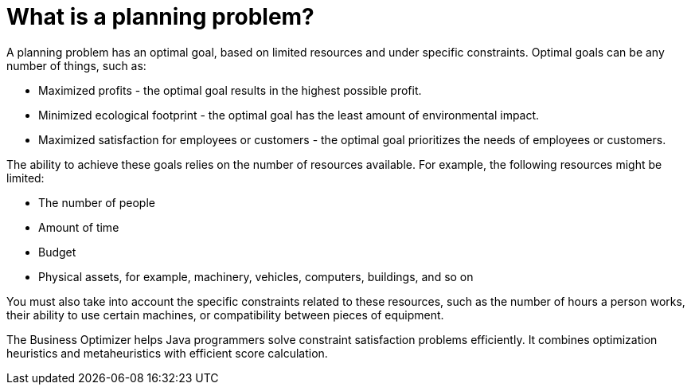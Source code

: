 [id='optimizer-planning-problem-con']
= What is a planning problem?


A planning problem has an optimal goal, based on limited resources and under specific constraints. Optimal goals can be any number of things, such as:

* Maximized profits - the optimal goal results in the highest possible profit.
* Minimized ecological footprint - the optimal goal has the least amount of environmental impact.
* Maximized satisfaction for employees or customers - the optimal goal prioritizes the needs of employees or customers.

The ability to achieve these goals relies on the number of resources available. For example, the following resources might be limited:

* The number of people
* Amount of time
* Budget
* Physical assets, for example, machinery, vehicles, computers, buildings, and so on

You must also take into account the specific constraints related to these resources, such as the number of hours a person works, their ability to use certain machines, or compatibility between pieces of equipment. 
 
The Business Optimizer helps Java programmers solve constraint satisfaction problems efficiently. It combines optimization heuristics and metaheuristics with efficient score calculation.


